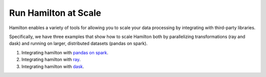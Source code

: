 =====================
Run Hamilton at Scale
=====================

Hamilton enables a variety of tools for allowing you to scale your data processing by integrating with third-party libraries.

Specifically, we have three examples that show how to scale Hamilton both by parallelizing transformations (ray and dask) and running
on larger, distributed datasets (pandas on spark).

1. Integrating hamilton with `pandas on spark <https://github.com/DAGWorks-Inc/hamilton/tree/main/examples/spark>`_.
2. Integrating hamilton with `ray <https://github.com/DAGWorks-Inc/hamilton/tree/main/examples/ray>`_.
3. Integrating hamilton with `dask <https://github.com/DAGWorks-Inc/hamilton/tree/main/examples/dask>`_.
